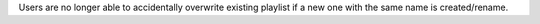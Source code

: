 Users are no longer able to accidentally overwrite existing playlist if a new one with the same name is created/rename.
